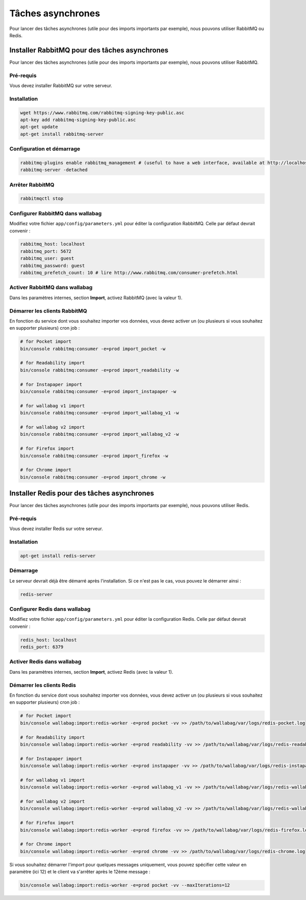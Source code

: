 Tâches asynchrones
==================

Pour lancer des tâches asynchrones (utile pour des imports importants par exemple), nous pouvons utiliser RabbitMQ ou Redis.

Installer RabbitMQ pour des tâches asynchrones
----------------------------------------------

Pour lancer des tâches asynchrones (utile pour des imports importants par exemple), nous pouvons utiliser RabbitMQ.

Pré-requis
^^^^^^^^^^

Vous devez installer RabbitMQ sur votre serveur.

Installation
^^^^^^^^^^^^

.. code:: bash

  wget https://www.rabbitmq.com/rabbitmq-signing-key-public.asc
  apt-key add rabbitmq-signing-key-public.asc
  apt-get update
  apt-get install rabbitmq-server

Configuration et démarrage
^^^^^^^^^^^^^^^^^^^^^^^^^^

.. code:: bash

  rabbitmq-plugins enable rabbitmq_management # (useful to have a web interface, available at http://localhost:15672/ (guest/guest)
  rabbitmq-server -detached

Arrêter RabbitMQ
^^^^^^^^^^^^^^^^

.. code:: bash

  rabbitmqctl stop

Configurer RabbitMQ dans wallabag
^^^^^^^^^^^^^^^^^^^^^^^^^^^^^^^^^

Modifiez votre fichier ``app/config/parameters.yml`` pour éditer la configuration RabbitMQ. Celle par défaut devrait convenir :

.. code:: yaml

    rabbitmq_host: localhost
    rabbitmq_port: 5672
    rabbitmq_user: guest
    rabbitmq_password: guest
    rabbitmq_prefetch_count: 10 # lire http://www.rabbitmq.com/consumer-prefetch.html

Activer RabbitMQ dans wallabag
^^^^^^^^^^^^^^^^^^^^^^^^^^^^^^

Dans les paramètres internes, section **Import**, activez RabbitMQ (avec la valeur 1).

Démarrer les clients RabbitMQ
^^^^^^^^^^^^^^^^^^^^^^^^^^^^^

En fonction du service dont vous souhaitez importer vos données, vous devez activer un (ou plusieurs si vous souhaitez en supporter plusieurs) cron job :

.. code:: bash

  # for Pocket import
  bin/console rabbitmq:consumer -e=prod import_pocket -w

  # for Readability import
  bin/console rabbitmq:consumer -e=prod import_readability -w

  # for Instapaper import
  bin/console rabbitmq:consumer -e=prod import_instapaper -w

  # for wallabag v1 import
  bin/console rabbitmq:consumer -e=prod import_wallabag_v1 -w

  # for wallabag v2 import
  bin/console rabbitmq:consumer -e=prod import_wallabag_v2 -w

  # for Firefox import
  bin/console rabbitmq:consumer -e=prod import_firefox -w

  # for Chrome import
  bin/console rabbitmq:consumer -e=prod import_chrome -w

Installer Redis pour des tâches asynchrones
-------------------------------------------

Pour lancer des tâches asynchrones (utile pour des imports importants par exemple), nous pouvons utiliser Redis.

Pré-requis
^^^^^^^^^^

Vous devez installer Redis sur votre serveur.

Installation
^^^^^^^^^^^^

.. code:: bash

  apt-get install redis-server

Démarrage
^^^^^^^^^

Le serveur devrait déjà être démarré après l'installation. Si ce n'est pas le cas, vous pouvez le démarrer ainsi :

.. code:: bash

  redis-server

Configurer Redis dans wallabag
^^^^^^^^^^^^^^^^^^^^^^^^^^^^^^

Modifiez votre fichier ``app/config/parameters.yml`` pour éditer la configuration Redis. Celle par défaut devrait convenir :

.. code:: yaml

    redis_host: localhost
    redis_port: 6379

Activer Redis dans wallabag
^^^^^^^^^^^^^^^^^^^^^^^^^^^

Dans les paramètres internes, section **Import**, activez Redis (avec la valeur 1).

Démarrer les clients Redis
^^^^^^^^^^^^^^^^^^^^^^^^^^

En fonction du service dont vous souhaitez importer vos données, vous devez activer un (ou plusieurs si vous souhaitez en supporter plusieurs) cron job :

.. code:: bash

  # for Pocket import
  bin/console wallabag:import:redis-worker -e=prod pocket -vv >> /path/to/wallabag/var/logs/redis-pocket.log

  # for Readability import
  bin/console wallabag:import:redis-worker -e=prod readability -vv >> /path/to/wallabag/var/logs/redis-readability.log

  # for Instapaper import
  bin/console wallabag:import:redis-worker -e=prod instapaper -vv >> /path/to/wallabag/var/logs/redis-instapaper.log

  # for wallabag v1 import
  bin/console wallabag:import:redis-worker -e=prod wallabag_v1 -vv >> /path/to/wallabag/var/logs/redis-wallabag_v1.log

  # for wallabag v2 import
  bin/console wallabag:import:redis-worker -e=prod wallabag_v2 -vv >> /path/to/wallabag/var/logs/redis-wallabag_v2.log

  # for Firefox import
  bin/console wallabag:import:redis-worker -e=prod firefox -vv >> /path/to/wallabag/var/logs/redis-firefox.log

  # for Chrome import
  bin/console wallabag:import:redis-worker -e=prod chrome -vv >> /path/to/wallabag/var/logs/redis-chrome.log

Si vous souhaitez démarrer l'import pour quelques messages uniquement, vous pouvez spécifier cette valeur en paramètre (ici 12) et le client va s'arrêter après le 12ème message :

.. code:: bash

  bin/console wallabag:import:redis-worker -e=prod pocket -vv --maxIterations=12

